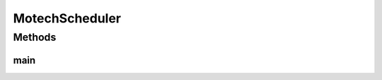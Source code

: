.. java:import:: org.motechproject.event MotechEvent

.. java:import:: org.motechproject.scheduler MotechSchedulerService

.. java:import:: org.motechproject.scheduler.domain CronJobId

.. java:import:: org.motechproject.scheduler.domain CronSchedulableJob

.. java:import:: org.slf4j Logger

.. java:import:: org.slf4j LoggerFactory

.. java:import:: org.springframework.context.support AbstractApplicationContext

.. java:import:: org.springframework.context.support ClassPathXmlApplicationContext

.. java:import:: java.util HashMap

.. java:import:: java.util Map

MotechScheduler
===============

.. java:package:: org.motechproject.scheduler.impl
   :noindex:

.. java:type:: public final class MotechScheduler

   \ingroup scheduler

   Main class that can bootstrap a Motech Scheduler

   :author: Igor (iopushnyev@2paths.com)

Methods
-------
main
^^^^

.. java:method:: public static void main(String args)
   :outertype: MotechScheduler

